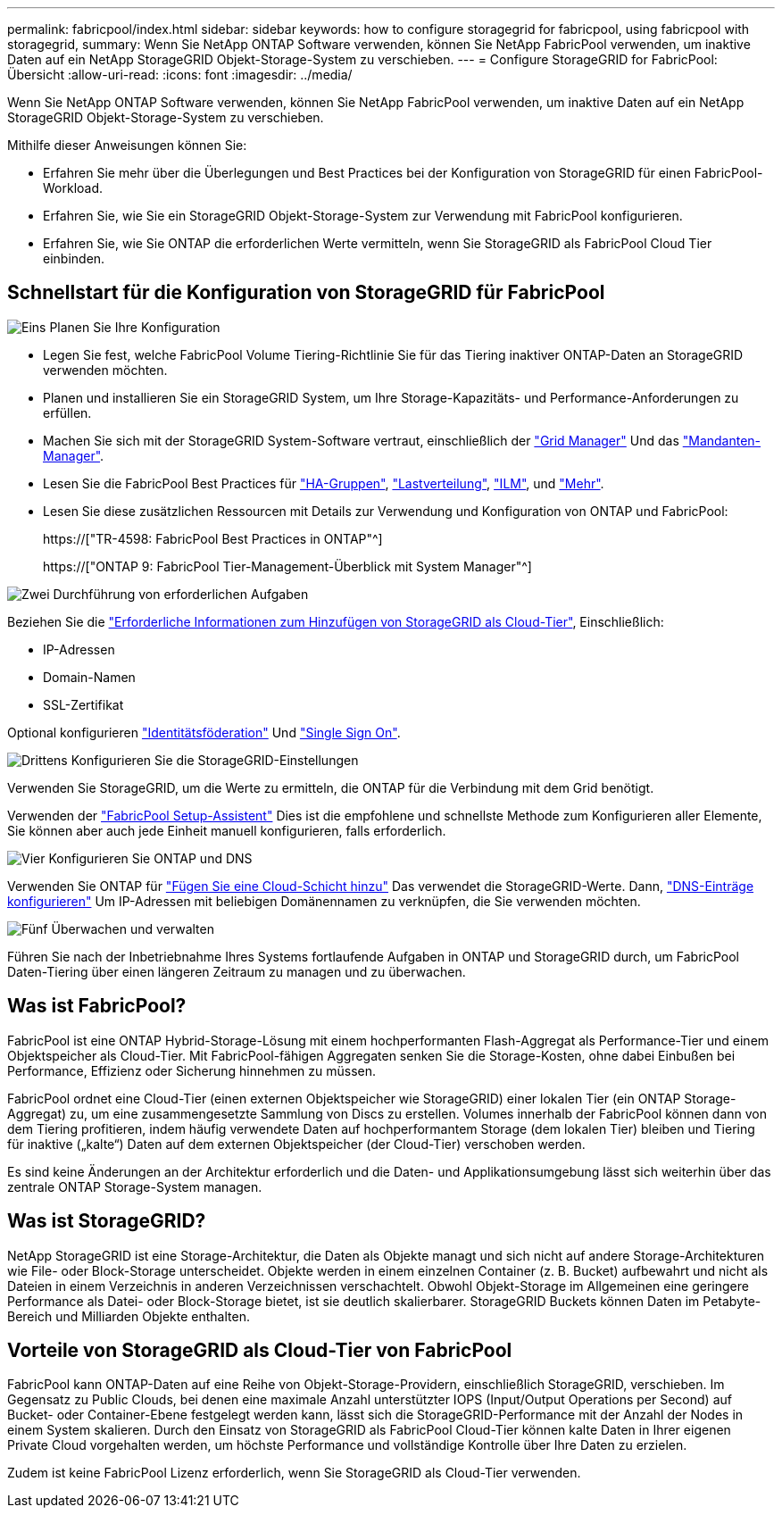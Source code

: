 ---
permalink: fabricpool/index.html 
sidebar: sidebar 
keywords: how to configure storagegrid for fabricpool, using fabricpool with storagegrid, 
summary: Wenn Sie NetApp ONTAP Software verwenden, können Sie NetApp FabricPool verwenden, um inaktive Daten auf ein NetApp StorageGRID Objekt-Storage-System zu verschieben. 
---
= Configure StorageGRID for FabricPool: Übersicht
:allow-uri-read: 
:icons: font
:imagesdir: ../media/


[role="lead"]
Wenn Sie NetApp ONTAP Software verwenden, können Sie NetApp FabricPool verwenden, um inaktive Daten auf ein NetApp StorageGRID Objekt-Storage-System zu verschieben.

Mithilfe dieser Anweisungen können Sie:

* Erfahren Sie mehr über die Überlegungen und Best Practices bei der Konfiguration von StorageGRID für einen FabricPool-Workload.
* Erfahren Sie, wie Sie ein StorageGRID Objekt-Storage-System zur Verwendung mit FabricPool konfigurieren.
* Erfahren Sie, wie Sie ONTAP die erforderlichen Werte vermitteln, wenn Sie StorageGRID als FabricPool Cloud Tier einbinden.




== Schnellstart für die Konfiguration von StorageGRID für FabricPool

.image:https://raw.githubusercontent.com/NetAppDocs/common/main/media/number-1.png["Eins"] Planen Sie Ihre Konfiguration
[role="quick-margin-list"]
* Legen Sie fest, welche FabricPool Volume Tiering-Richtlinie Sie für das Tiering inaktiver ONTAP-Daten an StorageGRID verwenden möchten.
* Planen und installieren Sie ein StorageGRID System, um Ihre Storage-Kapazitäts- und Performance-Anforderungen zu erfüllen.
* Machen Sie sich mit der StorageGRID System-Software vertraut, einschließlich der link:../primer/exploring-grid-manager.html["Grid Manager"] Und das link:../primer/exploring-tenant-manager.html["Mandanten-Manager"].
* Lesen Sie die FabricPool Best Practices für link:best-practices-for-high-availability-groups.html["HA-Gruppen"], link:best-practices-for-load-balancing.html["Lastverteilung"], link:best-practices-ilm.html["ILM"], und link:other-best-practices-for-storagegrid-and-fabricpool.html["Mehr"].
* Lesen Sie diese zusätzlichen Ressourcen mit Details zur Verwendung und Konfiguration von ONTAP und FabricPool:
+
https://["TR-4598: FabricPool Best Practices in ONTAP"^]

+
https://["ONTAP 9: FabricPool Tier-Management-Überblick mit System Manager"^]



.image:https://raw.githubusercontent.com/NetAppDocs/common/main/media/number-2.png["Zwei"] Durchführung von erforderlichen Aufgaben
[role="quick-margin-para"]
Beziehen Sie die link:information-needed-to-attach-storagegrid-as-cloud-tier.html["Erforderliche Informationen zum Hinzufügen von StorageGRID als Cloud-Tier"], Einschließlich:

[role="quick-margin-list"]
* IP-Adressen
* Domain-Namen
* SSL-Zertifikat


[role="quick-margin-para"]
Optional konfigurieren link:../admin/using-identity-federation.html["Identitätsföderation"] Und link:../admin/configuring-sso.html["Single Sign On"].

.image:https://raw.githubusercontent.com/NetAppDocs/common/main/media/number-3.png["Drittens"] Konfigurieren Sie die StorageGRID-Einstellungen
[role="quick-margin-para"]
Verwenden Sie StorageGRID, um die Werte zu ermitteln, die ONTAP für die Verbindung mit dem Grid benötigt.

[role="quick-margin-para"]
Verwenden der link:use-fabricpool-setup-wizard.html["FabricPool Setup-Assistent"] Dies ist die empfohlene und schnellste Methode zum Konfigurieren aller Elemente, Sie können aber auch jede Einheit manuell konfigurieren, falls erforderlich.

.image:https://raw.githubusercontent.com/NetAppDocs/common/main/media/number-4.png["Vier"] Konfigurieren Sie ONTAP und DNS
[role="quick-margin-para"]
Verwenden Sie ONTAP für link:configure-ontap.html["Fügen Sie eine Cloud-Schicht hinzu"] Das verwendet die StorageGRID-Werte. Dann, link:configure-dns-server.html["DNS-Einträge konfigurieren"] Um IP-Adressen mit beliebigen Domänennamen zu verknüpfen, die Sie verwenden möchten.

.image:https://raw.githubusercontent.com/NetAppDocs/common/main/media/number-5.png["Fünf"] Überwachen und verwalten
[role="quick-margin-para"]
Führen Sie nach der Inbetriebnahme Ihres Systems fortlaufende Aufgaben in ONTAP und StorageGRID durch, um FabricPool Daten-Tiering über einen längeren Zeitraum zu managen und zu überwachen.



== Was ist FabricPool?

FabricPool ist eine ONTAP Hybrid-Storage-Lösung mit einem hochperformanten Flash-Aggregat als Performance-Tier und einem Objektspeicher als Cloud-Tier. Mit FabricPool-fähigen Aggregaten senken Sie die Storage-Kosten, ohne dabei Einbußen bei Performance, Effizienz oder Sicherung hinnehmen zu müssen.

FabricPool ordnet eine Cloud-Tier (einen externen Objektspeicher wie StorageGRID) einer lokalen Tier (ein ONTAP Storage-Aggregat) zu, um eine zusammengesetzte Sammlung von Discs zu erstellen. Volumes innerhalb der FabricPool können dann von dem Tiering profitieren, indem häufig verwendete Daten auf hochperformantem Storage (dem lokalen Tier) bleiben und Tiering für inaktive („kalte“) Daten auf dem externen Objektspeicher (der Cloud-Tier) verschoben werden.

Es sind keine Änderungen an der Architektur erforderlich und die Daten- und Applikationsumgebung lässt sich weiterhin über das zentrale ONTAP Storage-System managen.



== Was ist StorageGRID?

NetApp StorageGRID ist eine Storage-Architektur, die Daten als Objekte managt und sich nicht auf andere Storage-Architekturen wie File- oder Block-Storage unterscheidet. Objekte werden in einem einzelnen Container (z. B. Bucket) aufbewahrt und nicht als Dateien in einem Verzeichnis in anderen Verzeichnissen verschachtelt. Obwohl Objekt-Storage im Allgemeinen eine geringere Performance als Datei- oder Block-Storage bietet, ist sie deutlich skalierbarer. StorageGRID Buckets können Daten im Petabyte-Bereich und Milliarden Objekte enthalten.



== Vorteile von StorageGRID als Cloud-Tier von FabricPool

FabricPool kann ONTAP-Daten auf eine Reihe von Objekt-Storage-Providern, einschließlich StorageGRID, verschieben. Im Gegensatz zu Public Clouds, bei denen eine maximale Anzahl unterstützter IOPS (Input/Output Operations per Second) auf Bucket- oder Container-Ebene festgelegt werden kann, lässt sich die StorageGRID-Performance mit der Anzahl der Nodes in einem System skalieren. Durch den Einsatz von StorageGRID als FabricPool Cloud-Tier können kalte Daten in Ihrer eigenen Private Cloud vorgehalten werden, um höchste Performance und vollständige Kontrolle über Ihre Daten zu erzielen.

Zudem ist keine FabricPool Lizenz erforderlich, wenn Sie StorageGRID als Cloud-Tier verwenden.

